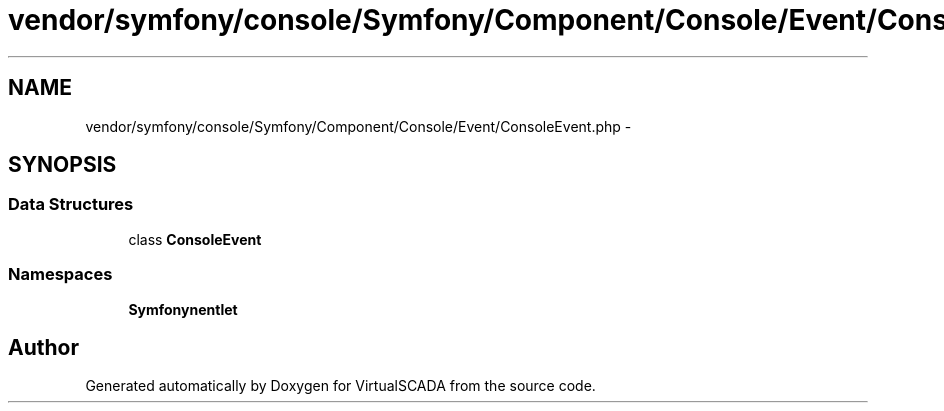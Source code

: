.TH "vendor/symfony/console/Symfony/Component/Console/Event/ConsoleEvent.php" 3 "Tue Apr 14 2015" "Version 1.0" "VirtualSCADA" \" -*- nroff -*-
.ad l
.nh
.SH NAME
vendor/symfony/console/Symfony/Component/Console/Event/ConsoleEvent.php \- 
.SH SYNOPSIS
.br
.PP
.SS "Data Structures"

.in +1c
.ti -1c
.RI "class \fBConsoleEvent\fP"
.br
.in -1c
.SS "Namespaces"

.in +1c
.ti -1c
.RI " \fBSymfony\\Component\\Console\\Event\fP"
.br
.in -1c
.SH "Author"
.PP 
Generated automatically by Doxygen for VirtualSCADA from the source code\&.
